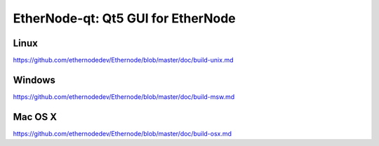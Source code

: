 EtherNode-qt: Qt5 GUI for EtherNode
===============================

Linux
-------
https://github.com/ethernodedev/Ethernode/blob/master/doc/build-unix.md

Windows
--------
https://github.com/ethernodedev/Ethernode/blob/master/doc/build-msw.md

Mac OS X
--------
https://github.com/ethernodedev/Ethernode/blob/master/doc/build-osx.md
